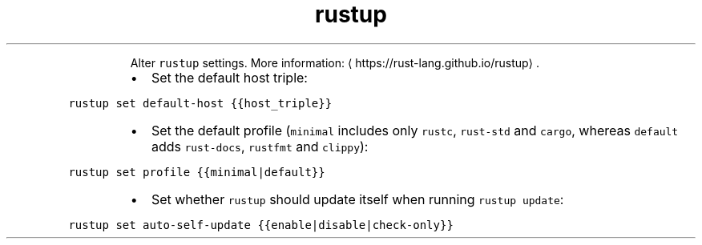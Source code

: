 .TH rustup set
.PP
.RS
Alter \fB\fCrustup\fR settings.
More information: \[la]https://rust-lang.github.io/rustup\[ra]\&.
.RE
.RS
.IP \(bu 2
Set the default host triple:
.RE
.PP
\fB\fCrustup set default\-host {{host_triple}}\fR
.RS
.IP \(bu 2
Set the default profile (\fB\fCminimal\fR includes only \fB\fCrustc\fR, \fB\fCrust\-std\fR and \fB\fCcargo\fR, whereas \fB\fCdefault\fR adds \fB\fCrust\-docs\fR, \fB\fCrustfmt\fR and \fB\fCclippy\fR):
.RE
.PP
\fB\fCrustup set profile {{minimal|default}}\fR
.RS
.IP \(bu 2
Set whether \fB\fCrustup\fR should update itself when running \fB\fCrustup update\fR:
.RE
.PP
\fB\fCrustup set auto\-self\-update {{enable|disable|check\-only}}\fR
